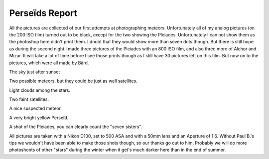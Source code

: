 Perseïds Report
===============

.. articleMetaData::
   :Where: Langesund, Norway

All the pictures are collected of our first attempts at photographing meteors.
Unfortunately all of my analog pictures (on the 200 ISO film) turned out to be
black, except for the two showing the Pleiades.  Unfortunately I can not show
them as the photoshop here didn't print them. I doubt that they would show more
than seven dots though. But there is still hope as during the second night I
made three pictures of the Pleiades with an 800 ISO film, and also three more
of Alchor and Mizar. It will take a lot of time before I see those prints
though as I still have 30 pictures left on this film. But now on to the
pictures, which were all made by Bård.

.. image:: images/content/meteor/DSC_3777.jpg

The sky just after sunset

.. image:: images/content/meteor/DSC_3759.jpg

.. image:: images/content/meteor/DSC_3766.jpg

Two possible meteors, but they could be just as well
satellites.

.. image:: images/content/meteor/DSC_3755.jpg

Light clouds among the stars.

.. image:: images/content/meteor/DSC_4895.jpg

Two faint satellites.

.. image:: images/content/meteor/DSC_3785.jpg

A nice suspected meteor.

.. image:: images/content/meteor/DSC_4905.jpg

A very bright yellow Perseïd.

.. image:: images/content/meteor/DSC_3789.jpg

A shot of the Pleiades, you can clearly count the "seven
sisters".

All pictures are taken with a Nikon D100, set to 500 ASA and with a
50mm lens and an Aperture of 1.6. Without Paul B.'s tips we wouldn't
have been able to make those shots though, so our thanks go out to
him. Probably we will do more photoshoots of other "stars" during the
winter when it get's much darker here than in the end of summer.


